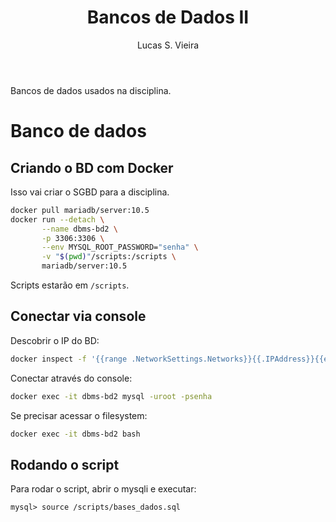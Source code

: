 #+title: Bancos de Dados II
#+author: Lucas S. Vieira
#+PROPERTY: header-args:sql :engine mysql :dbport 3306 :dbuser root :dbpassword senha :dbhost 172.17.0.2 :exports both

Bancos de dados usados na disciplina.

* Banco de dados

** Criando o BD com Docker

Isso vai criar o SGBD para a disciplina.

#+begin_src bash
docker pull mariadb/server:10.5
docker run --detach \
       --name dbms-bd2 \
       -p 3306:3306 \
       --env MYSQL_ROOT_PASSWORD="senha" \
       -v "$(pwd)"/scripts:/scripts \
       mariadb/server:10.5
#+end_src

Scripts estarão em ~/scripts~.

** Conectar via console

Descobrir o IP do BD:

#+begin_src bash :exports both
docker inspect -f '{{range .NetworkSettings.Networks}}{{.IPAddress}}{{end}}' dbms-bd2
#+end_src

Conectar através do console:

#+begin_src bash
docker exec -it dbms-bd2 mysql -uroot -psenha
#+end_src

Se precisar acessar o filesystem:

#+begin_src bash
docker exec -it dbms-bd2 bash
#+end_src

** Rodando o script

Para rodar o script, abrir o mysqli e executar:

#+begin_src fundamental
mysql> source /scripts/bases_dados.sql
#+end_src

